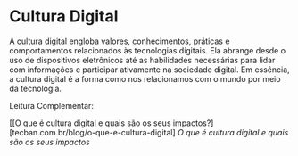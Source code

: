 * Cultura Digital

A cultura digital engloba valores, conhecimentos, práticas e comportamentos relacionados às tecnologias digitais. Ela abrange desde o uso de dispositivos eletrônicos até as habilidades necessárias para lidar com informações e participar ativamente na sociedade digital. Em essência, a cultura digital é a forma como nos relacionamos com o mundo por meio da tecnologia.

Leitura Complementar:

[[O que é cultura digital e quais são os seus impactos?][tecban.com.br/blog/o-que-e-cultura-digital]
[[tecban.com.br/blog/o-que-e-cultura-digital][O que é cultura digital e quais são os seus impactos]]
